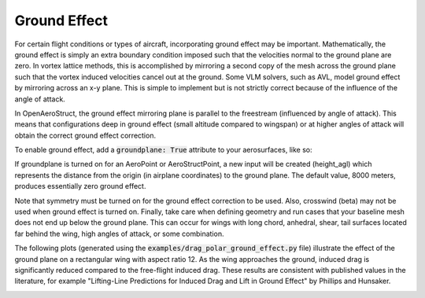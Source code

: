 .. _Ground Effect:

Ground Effect
=============

For certain flight conditions or types of aircraft, incorporating ground effect may be important.
Mathematically, the ground effect is simply an extra boundary condition imposed such that the velocities normal to the ground plane are zero.
In vortex lattice methods, this is accomplished by mirroring a second copy of the mesh across the ground plane such that the vortex induced velocities cancel out at the ground.
Some VLM solvers, such as AVL, model ground effect by mirroring across an x-y plane.
This is simple to implement but is not strictly correct because of the influence of the angle of attack.

In OpenAeroStruct, the ground effect mirroring plane is parallel to the freestream (influenced by angle of attack).
This means that configurations deep in ground effect (small altitude compared to wingspan) or at higher angles of attack will obtain the correct ground effect correction.

.. image:: groundplane.svg
    :width: 600

To enable ground effect, add a :code:`groundplane: True` attribute to your aerosurfaces, like so:

.. embed-code::
    openaerostruct.tests.test_aero_ground_effect.Test.test
    :layout: interleave

If groundplane is turned on for an AeroPoint or AeroStructPoint, a new input will be created (height_agl) which represents the distance from the origin (in airplane coordinates) to the ground plane.
The default value, 8000 meters, produces essentially zero ground effect.

Note that symmetry must be turned on for the ground effect correction to be used.
Also, crosswind (beta) may not be used when ground effect is turned on.
Finally, take care when defining geometry and run cases that your baseline mesh does not end up below the ground plane.
This can occur for wings with long chord, anhedral, shear, tail surfaces located far behind the wing, high angles of attack, or some combination.

The following plots (generated using the :code:`examples/drag_polar_ground_effect.py` file) illustrate the effect of the ground plane on a rectangular wing with aspect ratio 12.
As the wing approaches the ground, induced drag is significantly reduced compared to the free-flight induced drag.
These results are consistent with published values in the literature, for example "Lifting-Line Predictions for Induced Drag and Lift in Ground Effect" by Phillips and Hunsaker.

.. image:: ground_effect_correction.png
    :width: 600

.. image:: ground_effect_polars.png
    :width: 600


